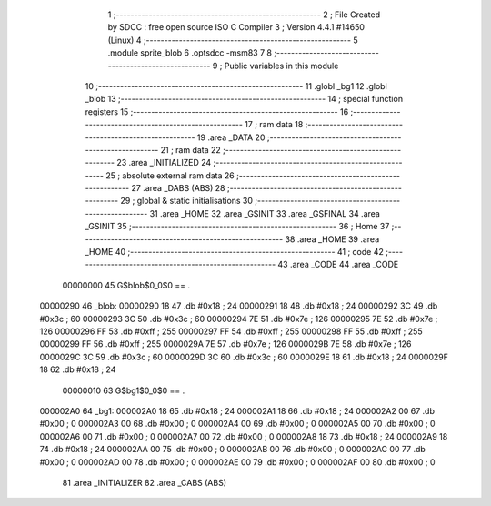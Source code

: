                                       1 ;--------------------------------------------------------
                                      2 ; File Created by SDCC : free open source ISO C Compiler 
                                      3 ; Version 4.4.1 #14650 (Linux)
                                      4 ;--------------------------------------------------------
                                      5 	.module sprite_blob
                                      6 	.optsdcc -msm83
                                      7 	
                                      8 ;--------------------------------------------------------
                                      9 ; Public variables in this module
                                     10 ;--------------------------------------------------------
                                     11 	.globl _bg1
                                     12 	.globl _blob
                                     13 ;--------------------------------------------------------
                                     14 ; special function registers
                                     15 ;--------------------------------------------------------
                                     16 ;--------------------------------------------------------
                                     17 ; ram data
                                     18 ;--------------------------------------------------------
                                     19 	.area _DATA
                                     20 ;--------------------------------------------------------
                                     21 ; ram data
                                     22 ;--------------------------------------------------------
                                     23 	.area _INITIALIZED
                                     24 ;--------------------------------------------------------
                                     25 ; absolute external ram data
                                     26 ;--------------------------------------------------------
                                     27 	.area _DABS (ABS)
                                     28 ;--------------------------------------------------------
                                     29 ; global & static initialisations
                                     30 ;--------------------------------------------------------
                                     31 	.area _HOME
                                     32 	.area _GSINIT
                                     33 	.area _GSFINAL
                                     34 	.area _GSINIT
                                     35 ;--------------------------------------------------------
                                     36 ; Home
                                     37 ;--------------------------------------------------------
                                     38 	.area _HOME
                                     39 	.area _HOME
                                     40 ;--------------------------------------------------------
                                     41 ; code
                                     42 ;--------------------------------------------------------
                                     43 	.area _CODE
                                     44 	.area _CODE
                         00000000    45 G$blob$0_0$0 == .
    00000290                         46 _blob:
    00000290 18                      47 	.db #0x18	; 24
    00000291 18                      48 	.db #0x18	; 24
    00000292 3C                      49 	.db #0x3c	; 60
    00000293 3C                      50 	.db #0x3c	; 60
    00000294 7E                      51 	.db #0x7e	; 126
    00000295 7E                      52 	.db #0x7e	; 126
    00000296 FF                      53 	.db #0xff	; 255
    00000297 FF                      54 	.db #0xff	; 255
    00000298 FF                      55 	.db #0xff	; 255
    00000299 FF                      56 	.db #0xff	; 255
    0000029A 7E                      57 	.db #0x7e	; 126
    0000029B 7E                      58 	.db #0x7e	; 126
    0000029C 3C                      59 	.db #0x3c	; 60
    0000029D 3C                      60 	.db #0x3c	; 60
    0000029E 18                      61 	.db #0x18	; 24
    0000029F 18                      62 	.db #0x18	; 24
                         00000010    63 G$bg1$0_0$0 == .
    000002A0                         64 _bg1:
    000002A0 18                      65 	.db #0x18	; 24
    000002A1 18                      66 	.db #0x18	; 24
    000002A2 00                      67 	.db #0x00	; 0
    000002A3 00                      68 	.db #0x00	; 0
    000002A4 00                      69 	.db #0x00	; 0
    000002A5 00                      70 	.db #0x00	; 0
    000002A6 00                      71 	.db #0x00	; 0
    000002A7 00                      72 	.db #0x00	; 0
    000002A8 18                      73 	.db #0x18	; 24
    000002A9 18                      74 	.db #0x18	; 24
    000002AA 00                      75 	.db #0x00	; 0
    000002AB 00                      76 	.db #0x00	; 0
    000002AC 00                      77 	.db #0x00	; 0
    000002AD 00                      78 	.db #0x00	; 0
    000002AE 00                      79 	.db #0x00	; 0
    000002AF 00                      80 	.db #0x00	; 0
                                     81 	.area _INITIALIZER
                                     82 	.area _CABS (ABS)
